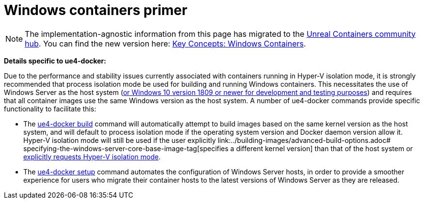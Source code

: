= Windows containers primer
:icons: font
:idprefix:
:idseparator: -
:source-highlighter: rouge
:toc:

NOTE: The implementation-agnostic information from this page has migrated to the https://unrealcontainers.com/[Unreal Containers community hub].
You can find the new version here: https://unrealcontainers.com/docs/concepts/windows-containers[Key Concepts: Windows Containers].

*Details specific to ue4-docker:*

Due to the performance and stability issues currently associated with containers running in Hyper-V isolation mode, it is strongly recommended that process isolation mode be used for building and running Windows containers.
This necessitates the use of Windows Server as the host system (https://docs.microsoft.com/en-us/virtualization/windowscontainers/about/faq#can-i-run-windows-containers-in-process-isolated-mode-on-windows-10-enterprise-or-professional[or Windows 10 version 1809 or newer for development and testing purposes]) and requires that all container images use the same Windows version as the host system.
A number of ue4-docker commands provide specific functionality to facilitate this:

* The link:../commands/ue4-docker-build.adoc[ue4-docker build] command will automatically attempt to build images based on the same kernel version as the host system, and will default to process isolation mode if the operating system version and Docker daemon version allow it.
Hyper-V isolation mode will still be used if the user explicitly link:../building-images/advanced-build-options.adoc# specifying-the-windows-server-core-base-image-tag[specifies a different kernel version] than that of the host system or link:../building-images/advanced-build-options.adoc#specifying-the-isolation-mode-under-windows[explicitly requests Hyper-V isolation mode].

* The link:../commands/ue4-docker-setup.adoc[ue4-docker setup] command automates the configuration of Windows Server hosts, in order to provide a smoother experience for users who migrate their container hosts to the latest versions of Windows Server as they are released.
